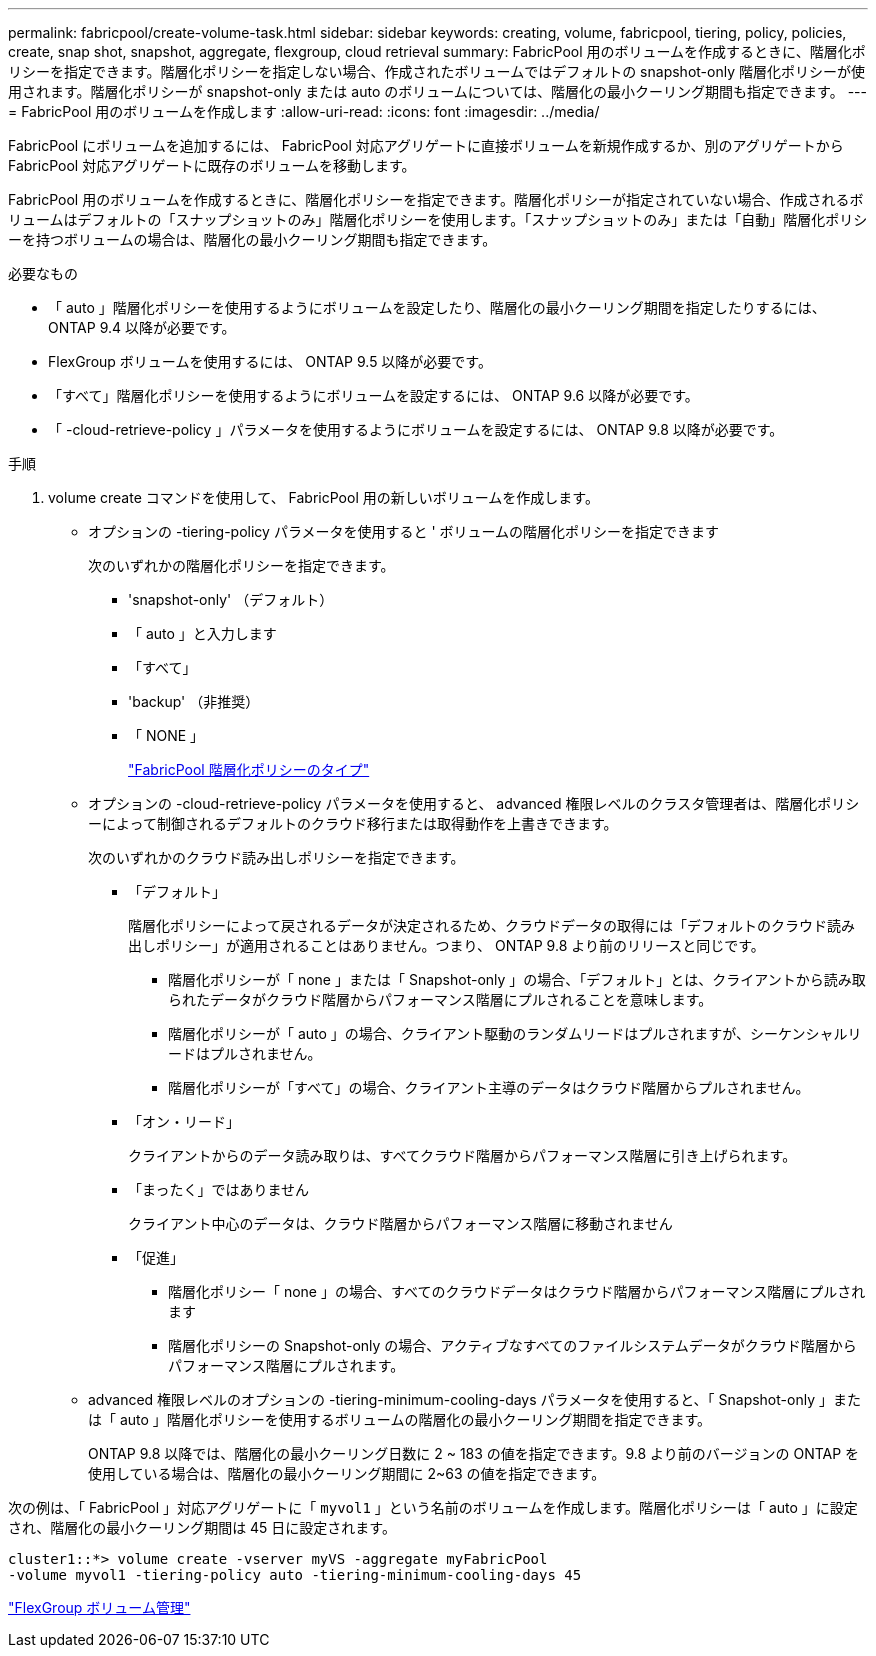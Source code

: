 ---
permalink: fabricpool/create-volume-task.html 
sidebar: sidebar 
keywords: creating, volume, fabricpool, tiering, policy, policies, create, snap shot, snapshot, aggregate, flexgroup, cloud retrieval 
summary: FabricPool 用のボリュームを作成するときに、階層化ポリシーを指定できます。階層化ポリシーを指定しない場合、作成されたボリュームではデフォルトの snapshot-only 階層化ポリシーが使用されます。階層化ポリシーが snapshot-only または auto のボリュームについては、階層化の最小クーリング期間も指定できます。 
---
= FabricPool 用のボリュームを作成します
:allow-uri-read: 
:icons: font
:imagesdir: ../media/


[role="lead"]
FabricPool にボリュームを追加するには、 FabricPool 対応アグリゲートに直接ボリュームを新規作成するか、別のアグリゲートから FabricPool 対応アグリゲートに既存のボリュームを移動します。

FabricPool 用のボリュームを作成するときに、階層化ポリシーを指定できます。階層化ポリシーが指定されていない場合、作成されるボリュームはデフォルトの「スナップショットのみ」階層化ポリシーを使用します。「スナップショットのみ」または「自動」階層化ポリシーを持つボリュームの場合は、階層化の最小クーリング期間も指定できます。

.必要なもの
* 「 auto 」階層化ポリシーを使用するようにボリュームを設定したり、階層化の最小クーリング期間を指定したりするには、 ONTAP 9.4 以降が必要です。
* FlexGroup ボリュームを使用するには、 ONTAP 9.5 以降が必要です。
* 「すべて」階層化ポリシーを使用するようにボリュームを設定するには、 ONTAP 9.6 以降が必要です。
* 「 -cloud-retrieve-policy 」パラメータを使用するようにボリュームを設定するには、 ONTAP 9.8 以降が必要です。


.手順
. volume create コマンドを使用して、 FabricPool 用の新しいボリュームを作成します。
+
** オプションの -tiering-policy パラメータを使用すると ' ボリュームの階層化ポリシーを指定できます
+
次のいずれかの階層化ポリシーを指定できます。

+
*** 'snapshot-only' （デフォルト）
*** 「 auto 」と入力します
*** 「すべて」
*** 'backup' （非推奨）
*** 「 NONE 」
+
link:tiering-policies-concept.html#types-of-fabricpool-tiering-policies["FabricPool 階層化ポリシーのタイプ"]



** オプションの -cloud-retrieve-policy パラメータを使用すると、 advanced 権限レベルのクラスタ管理者は、階層化ポリシーによって制御されるデフォルトのクラウド移行または取得動作を上書きできます。
+
次のいずれかのクラウド読み出しポリシーを指定できます。

+
*** 「デフォルト」
+
階層化ポリシーによって戻されるデータが決定されるため、クラウドデータの取得には「デフォルトのクラウド読み出しポリシー」が適用されることはありません。つまり、 ONTAP 9.8 より前のリリースと同じです。

+
**** 階層化ポリシーが「 none 」または「 Snapshot-only 」の場合、「デフォルト」とは、クライアントから読み取られたデータがクラウド階層からパフォーマンス階層にプルされることを意味します。
**** 階層化ポリシーが「 auto 」の場合、クライアント駆動のランダムリードはプルされますが、シーケンシャルリードはプルされません。
**** 階層化ポリシーが「すべて」の場合、クライアント主導のデータはクラウド階層からプルされません。


*** 「オン・リード」
+
クライアントからのデータ読み取りは、すべてクラウド階層からパフォーマンス階層に引き上げられます。

*** 「まったく」ではありません
+
クライアント中心のデータは、クラウド階層からパフォーマンス階層に移動されません

*** 「促進」
+
**** 階層化ポリシー「 none 」の場合、すべてのクラウドデータはクラウド階層からパフォーマンス階層にプルされます
**** 階層化ポリシーの Snapshot-only の場合、アクティブなすべてのファイルシステムデータがクラウド階層からパフォーマンス階層にプルされます。




** advanced 権限レベルのオプションの -tiering-minimum-cooling-days パラメータを使用すると、「 Snapshot-only 」または「 auto 」階層化ポリシーを使用するボリュームの階層化の最小クーリング期間を指定できます。
+
ONTAP 9.8 以降では、階層化の最小クーリング日数に 2 ~ 183 の値を指定できます。9.8 より前のバージョンの ONTAP を使用している場合は、階層化の最小クーリング期間に 2~63 の値を指定できます。





次の例は、「 FabricPool 」対応アグリゲートに「 `myvol1` 」という名前のボリュームを作成します。階層化ポリシーは「 auto 」に設定され、階層化の最小クーリング期間は 45 日に設定されます。

[listing]
----
cluster1::*> volume create -vserver myVS -aggregate myFabricPool
-volume myvol1 -tiering-policy auto -tiering-minimum-cooling-days 45
----
link:../flexgroup/index.html["FlexGroup ボリューム管理"]
